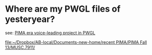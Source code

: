 * Where are my PWGL files of yesteryear?
see:
[[id:E90471F0-6E26-4CE8-902D-22B0313158A7][PIMA era voice-leading project in PWGL]]

[[file:~/Dropbox/AB-local/Documents-new-home/recent%20PIMA/PIMA%20Fall%2013/MUSC.7911/][file:~/Dropbox/AB-local/Documents-new-home/recent PIMA/PIMA Fall 13/MUSC.7911/]]
